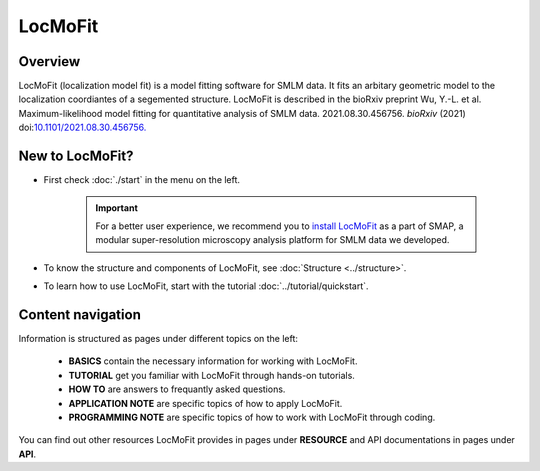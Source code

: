 LocMoFit
========

Overview
--------

LocMoFit (localization model fit) is a model fitting software for SMLM data. It fits an arbitary geometric model to the localization coordiantes of a segemented structure. LocMoFit is described in the bioRxiv preprint Wu, Y.-L. et al. Maximum-likelihood model fitting for quantitative analysis of SMLM data. 2021.08.30.456756. *bioRxiv* (2021) doi:`10.1101/2021.08.30.456756. <https://www.biorxiv.org/content/10.1101/2021.08.30.456756v1>`_

New to LocMoFit?
----------------
* First check :doc:`./start` in the menu on the left.

	.. important::
		For a better user experience, we recommend you to `install LocMoFit <./start.html#installation/>`_ as a part of SMAP, a modular super-resolution microscopy analysis platform for SMLM data we developed.

* To know the structure and components of LocMoFit, see :doc:`Structure <../structure>`.

* To learn how to use LocMoFit, start with the tutorial :doc:`../tutorial/quickstart`.

Content navigation
------------------
Information is structured as pages under different topics on the left:

	* **BASICS** contain the necessary information for working with LocMoFit.
	* **TUTORIAL** get you familiar with LocMoFit through hands-on tutorials.
	* **HOW TO** are answers to frequantly asked questions.
	* **APPLICATION NOTE** are specific topics of how to apply LocMoFit.
	* **PROGRAMMING NOTE** are specific topics of how to work with LocMoFit through coding.

You can find out other resources LocMoFit provides in pages under **RESOURCE** and API documentations in pages under **API**.